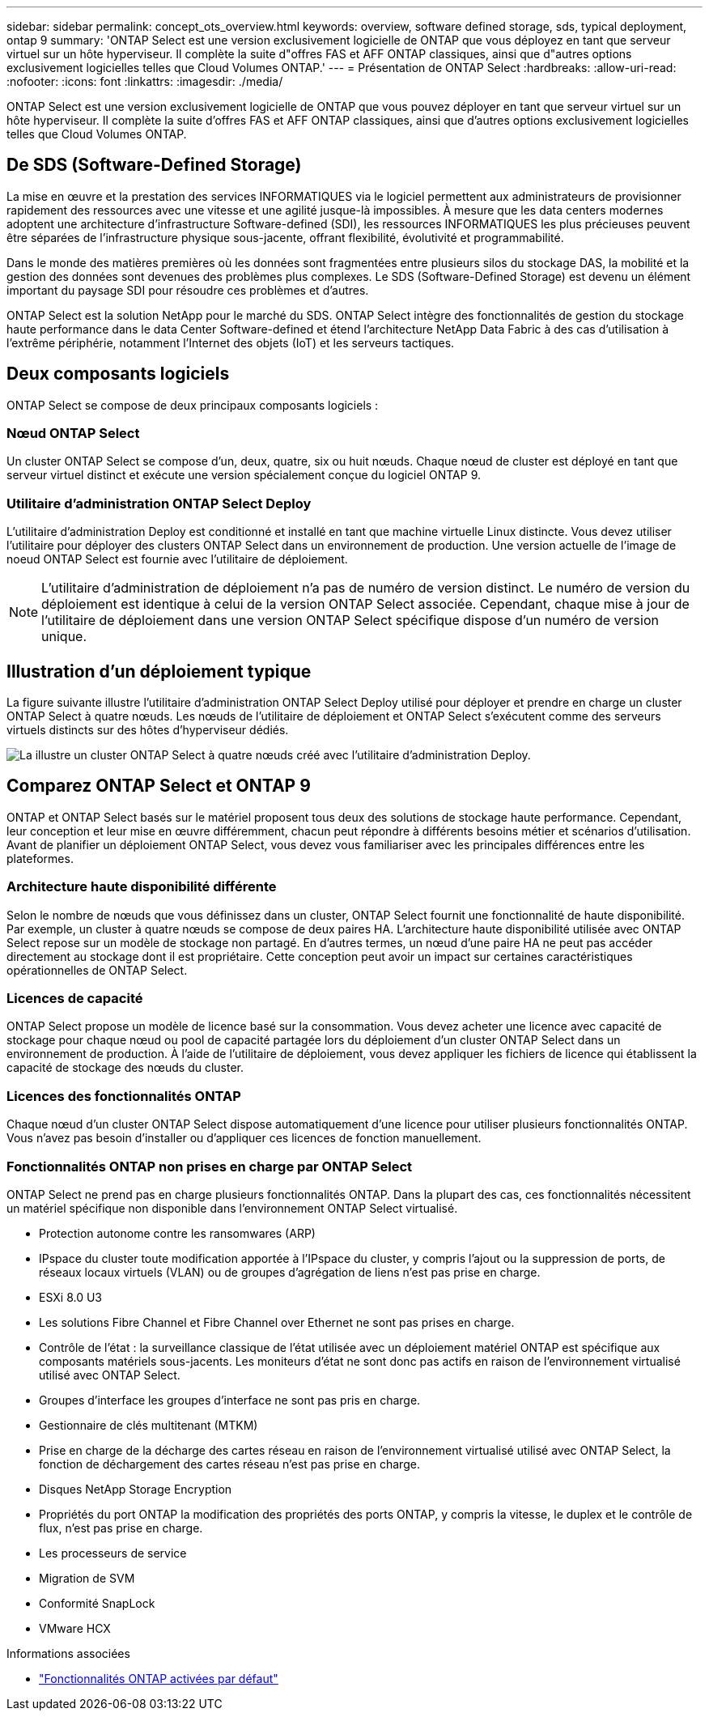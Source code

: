 ---
sidebar: sidebar 
permalink: concept_ots_overview.html 
keywords: overview, software defined storage, sds, typical deployment, ontap 9 
summary: 'ONTAP Select est une version exclusivement logicielle de ONTAP que vous déployez en tant que serveur virtuel sur un hôte hyperviseur. Il complète la suite d"offres FAS et AFF ONTAP classiques, ainsi que d"autres options exclusivement logicielles telles que Cloud Volumes ONTAP.' 
---
= Présentation de ONTAP Select
:hardbreaks:
:allow-uri-read: 
:nofooter: 
:icons: font
:linkattrs: 
:imagesdir: ./media/


[role="lead"]
ONTAP Select est une version exclusivement logicielle de ONTAP que vous pouvez déployer en tant que serveur virtuel sur un hôte hyperviseur. Il complète la suite d'offres FAS et AFF ONTAP classiques, ainsi que d'autres options exclusivement logicielles telles que Cloud Volumes ONTAP.



== De SDS (Software-Defined Storage)

La mise en œuvre et la prestation des services INFORMATIQUES via le logiciel permettent aux administrateurs de provisionner rapidement des ressources avec une vitesse et une agilité jusque-là impossibles. À mesure que les data centers modernes adoptent une architecture d'infrastructure Software-defined (SDI), les ressources INFORMATIQUES les plus précieuses peuvent être séparées de l'infrastructure physique sous-jacente, offrant flexibilité, évolutivité et programmabilité.

Dans le monde des matières premières où les données sont fragmentées entre plusieurs silos du stockage DAS, la mobilité et la gestion des données sont devenues des problèmes plus complexes. Le SDS (Software-Defined Storage) est devenu un élément important du paysage SDI pour résoudre ces problèmes et d'autres.

ONTAP Select est la solution NetApp pour le marché du SDS. ONTAP Select intègre des fonctionnalités de gestion du stockage haute performance dans le data Center Software-defined et étend l'architecture NetApp Data Fabric à des cas d'utilisation à l'extrême périphérie, notamment l'Internet des objets (IoT) et les serveurs tactiques.



== Deux composants logiciels

ONTAP Select se compose de deux principaux composants logiciels :



=== Nœud ONTAP Select

Un cluster ONTAP Select se compose d'un, deux, quatre, six ou huit nœuds. Chaque nœud de cluster est déployé en tant que serveur virtuel distinct et exécute une version spécialement conçue du logiciel ONTAP 9.



=== Utilitaire d'administration ONTAP Select Deploy

L'utilitaire d'administration Deploy est conditionné et installé en tant que machine virtuelle Linux distincte. Vous devez utiliser l'utilitaire pour déployer des clusters ONTAP Select dans un environnement de production. Une version actuelle de l'image de noeud ONTAP Select est fournie avec l'utilitaire de déploiement.


NOTE: L'utilitaire d'administration de déploiement n'a pas de numéro de version distinct. Le numéro de version du déploiement est identique à celui de la version ONTAP Select associée. Cependant, chaque mise à jour de l'utilitaire de déploiement dans une version ONTAP Select spécifique dispose d'un numéro de version unique.



== Illustration d'un déploiement typique

La figure suivante illustre l'utilitaire d'administration ONTAP Select Deploy utilisé pour déployer et prendre en charge un cluster ONTAP Select à quatre nœuds. Les nœuds de l'utilitaire de déploiement et ONTAP Select s'exécutent comme des serveurs virtuels distincts sur des hôtes d'hyperviseur dédiés.

image:ots_architecture.png["La illustre un cluster ONTAP Select à quatre nœuds créé avec l'utilitaire d'administration Deploy."]



== Comparez ONTAP Select et ONTAP 9

ONTAP et ONTAP Select basés sur le matériel proposent tous deux des solutions de stockage haute performance. Cependant, leur conception et leur mise en œuvre différemment, chacun peut répondre à différents besoins métier et scénarios d'utilisation. Avant de planifier un déploiement ONTAP Select, vous devez vous familiariser avec les principales différences entre les plateformes.



=== Architecture haute disponibilité différente

Selon le nombre de nœuds que vous définissez dans un cluster, ONTAP Select fournit une fonctionnalité de haute disponibilité. Par exemple, un cluster à quatre nœuds se compose de deux paires HA. L'architecture haute disponibilité utilisée avec ONTAP Select repose sur un modèle de stockage non partagé. En d'autres termes, un nœud d'une paire HA ne peut pas accéder directement au stockage dont il est propriétaire. Cette conception peut avoir un impact sur certaines caractéristiques opérationnelles de ONTAP Select.



=== Licences de capacité

ONTAP Select propose un modèle de licence basé sur la consommation. Vous devez acheter une licence avec capacité de stockage pour chaque nœud ou pool de capacité partagée lors du déploiement d'un cluster ONTAP Select dans un environnement de production. À l'aide de l'utilitaire de déploiement, vous devez appliquer les fichiers de licence qui établissent la capacité de stockage des nœuds du cluster.



=== Licences des fonctionnalités ONTAP

Chaque nœud d'un cluster ONTAP Select dispose automatiquement d'une licence pour utiliser plusieurs fonctionnalités ONTAP. Vous n'avez pas besoin d'installer ou d'appliquer ces licences de fonction manuellement.



=== Fonctionnalités ONTAP non prises en charge par ONTAP Select

ONTAP Select ne prend pas en charge plusieurs fonctionnalités ONTAP. Dans la plupart des cas, ces fonctionnalités nécessitent un matériel spécifique non disponible dans l'environnement ONTAP Select virtualisé.

* Protection autonome contre les ransomwares (ARP)
* IPspace du cluster toute modification apportée à l'IPspace du cluster, y compris l'ajout ou la suppression de ports, de réseaux locaux virtuels (VLAN) ou de groupes d'agrégation de liens n'est pas prise en charge.
* ESXi 8.0 U3
* Les solutions Fibre Channel et Fibre Channel over Ethernet ne sont pas prises en charge.
* Contrôle de l'état : la surveillance classique de l'état utilisée avec un déploiement matériel ONTAP est spécifique aux composants matériels sous-jacents. Les moniteurs d'état ne sont donc pas actifs en raison de l'environnement virtualisé utilisé avec ONTAP Select.
* Groupes d'interface les groupes d'interface ne sont pas pris en charge.
* Gestionnaire de clés multitenant (MTKM)
* Prise en charge de la décharge des cartes réseau en raison de l'environnement virtualisé utilisé avec ONTAP Select, la fonction de déchargement des cartes réseau n'est pas prise en charge.
* Disques NetApp Storage Encryption
* Propriétés du port ONTAP la modification des propriétés des ports ONTAP, y compris la vitesse, le duplex et le contrôle de flux, n'est pas prise en charge.
* Les processeurs de service
* Migration de SVM
* Conformité SnapLock
* VMware HCX


.Informations associées
* link:reference_lic_ontap_features.html["Fonctionnalités ONTAP activées par défaut"]

